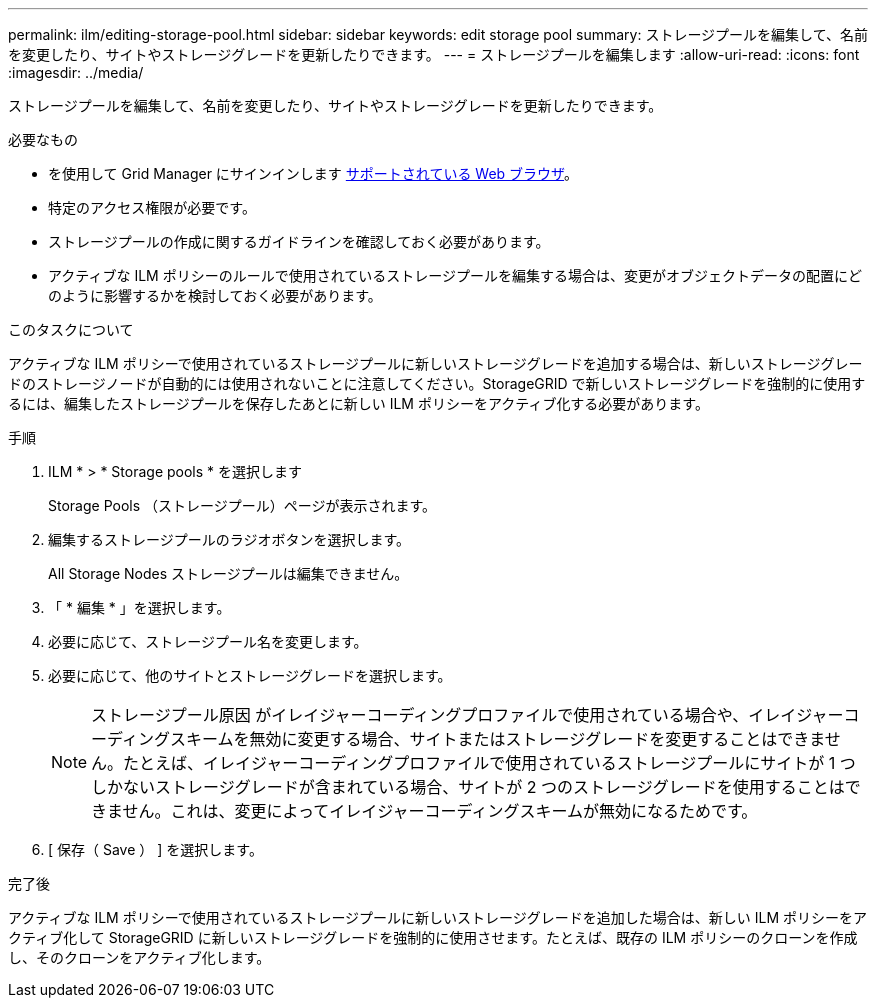 ---
permalink: ilm/editing-storage-pool.html 
sidebar: sidebar 
keywords: edit storage pool 
summary: ストレージプールを編集して、名前を変更したり、サイトやストレージグレードを更新したりできます。 
---
= ストレージプールを編集します
:allow-uri-read: 
:icons: font
:imagesdir: ../media/


[role="lead"]
ストレージプールを編集して、名前を変更したり、サイトやストレージグレードを更新したりできます。

.必要なもの
* を使用して Grid Manager にサインインします xref:../admin/web-browser-requirements.adoc[サポートされている Web ブラウザ]。
* 特定のアクセス権限が必要です。
* ストレージプールの作成に関するガイドラインを確認しておく必要があります。
* アクティブな ILM ポリシーのルールで使用されているストレージプールを編集する場合は、変更がオブジェクトデータの配置にどのように影響するかを検討しておく必要があります。


.このタスクについて
アクティブな ILM ポリシーで使用されているストレージプールに新しいストレージグレードを追加する場合は、新しいストレージグレードのストレージノードが自動的には使用されないことに注意してください。StorageGRID で新しいストレージグレードを強制的に使用するには、編集したストレージプールを保存したあとに新しい ILM ポリシーをアクティブ化する必要があります。

.手順
. ILM * > * Storage pools * を選択します
+
Storage Pools （ストレージプール）ページが表示されます。

. 編集するストレージプールのラジオボタンを選択します。
+
All Storage Nodes ストレージプールは編集できません。

. 「 * 編集 * 」を選択します。
. 必要に応じて、ストレージプール名を変更します。
. 必要に応じて、他のサイトとストレージグレードを選択します。
+

NOTE: ストレージプール原因 がイレイジャーコーディングプロファイルで使用されている場合や、イレイジャーコーディングスキームを無効に変更する場合、サイトまたはストレージグレードを変更することはできません。たとえば、イレイジャーコーディングプロファイルで使用されているストレージプールにサイトが 1 つしかないストレージグレードが含まれている場合、サイトが 2 つのストレージグレードを使用することはできません。これは、変更によってイレイジャーコーディングスキームが無効になるためです。

. [ 保存（ Save ） ] を選択します。


.完了後
アクティブな ILM ポリシーで使用されているストレージプールに新しいストレージグレードを追加した場合は、新しい ILM ポリシーをアクティブ化して StorageGRID に新しいストレージグレードを強制的に使用させます。たとえば、既存の ILM ポリシーのクローンを作成し、そのクローンをアクティブ化します。
